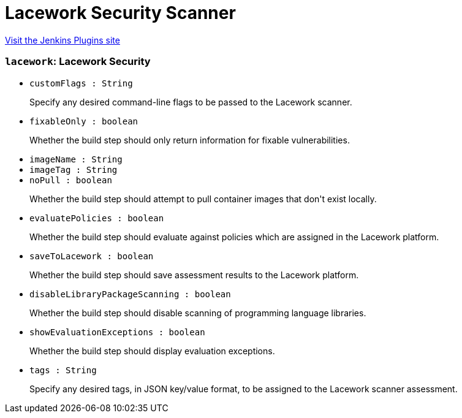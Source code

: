 = Lacework Security Scanner
:page-layout: pipelinesteps

:notitle:
:description:
:author:
:email: jenkinsci-users@googlegroups.com
:sectanchors:
:toc: left
:compat-mode!:


++++
<a href="https://plugins.jenkins.io/lacework-security-scanner">Visit the Jenkins Plugins site</a>
++++


=== `lacework`: Lacework Security
++++
<ul><li><code>customFlags : String</code>
<div><div>
 <p>Specify any desired command-line flags to be passed to the Lacework scanner.</p>
</div></div>

</li>
<li><code>fixableOnly : boolean</code>
<div><div>
 <p>Whether the build step should only return information for fixable vulnerabilities.</p>
</div></div>

</li>
<li><code>imageName : String</code>
</li>
<li><code>imageTag : String</code>
</li>
<li><code>noPull : boolean</code>
<div><div>
 <p>Whether the build step should attempt to pull container images that don't exist locally.</p>
</div></div>

</li>
<li><code>evaluatePolicies : boolean</code>
<div><div>
 <p>Whether the build step should evaluate against policies which are assigned in the Lacework platform.</p>
</div></div>

</li>
<li><code>saveToLacework : boolean</code>
<div><div>
 <p>Whether the build step should save assessment results to the Lacework platform.</p>
</div></div>

</li>
<li><code>disableLibraryPackageScanning : boolean</code>
<div><div>
 <p>Whether the build step should disable scanning of programming language libraries.</p>
</div></div>

</li>
<li><code>showEvaluationExceptions : boolean</code>
<div><div>
 <p>Whether the build step should display evaluation exceptions.</p>
</div></div>

</li>
<li><code>tags : String</code>
<div><div>
 <p>Specify any desired tags, in JSON key/value format, to be assigned to the Lacework scanner assessment.</p>
</div></div>

</li>
</ul>


++++
